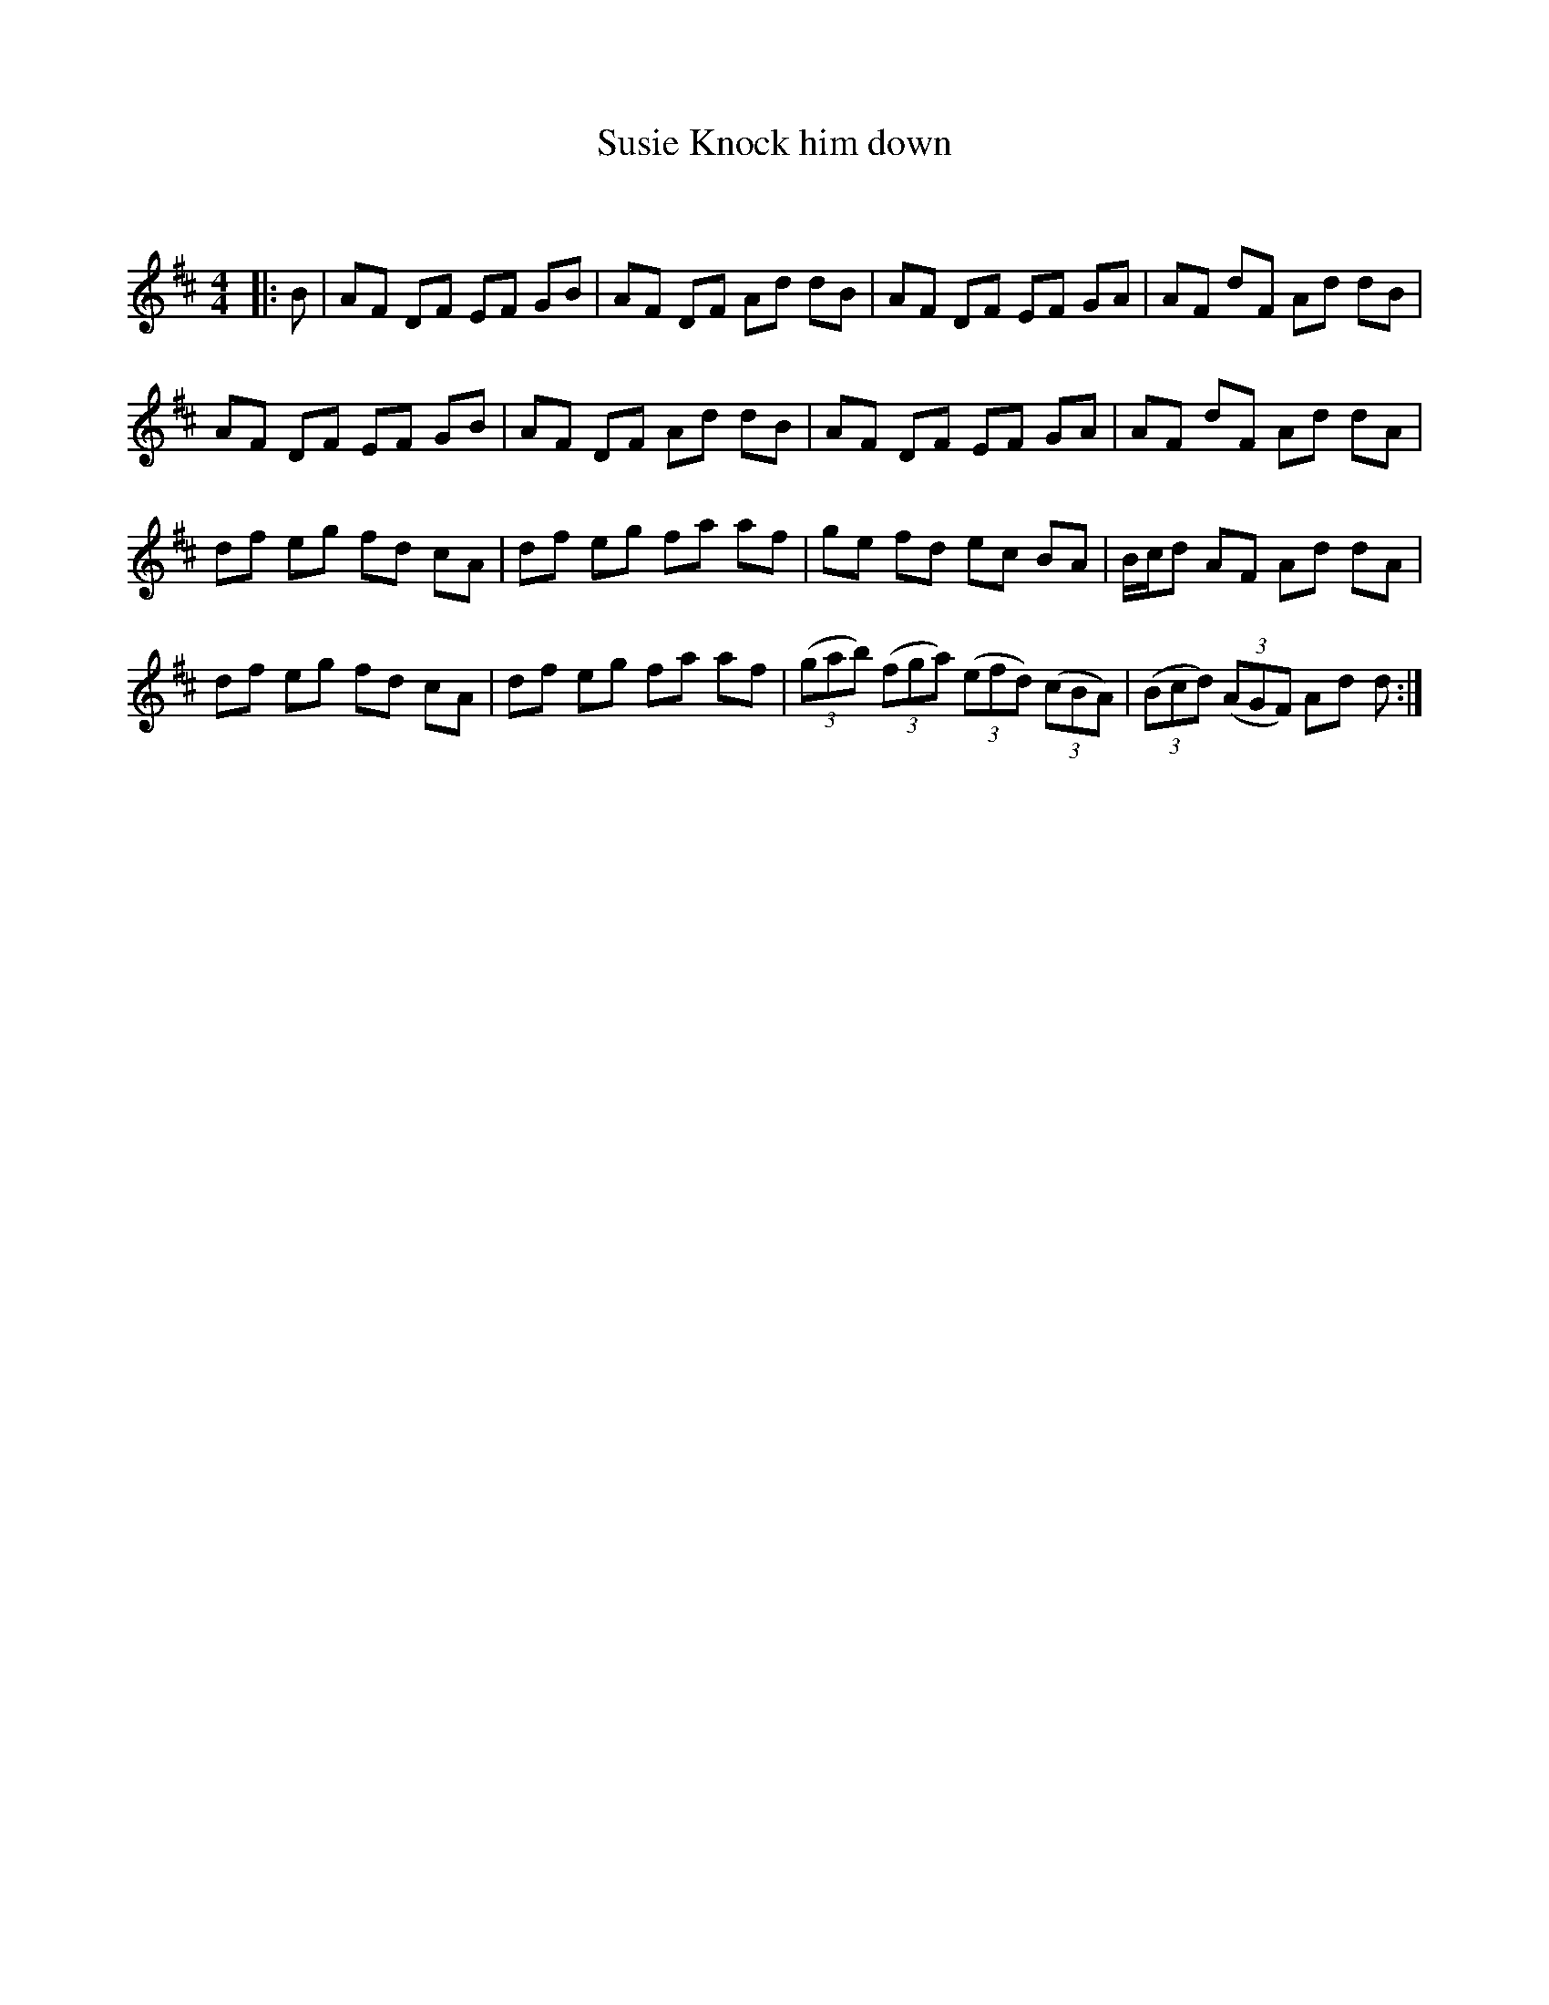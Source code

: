 X:1
T: Knock him down, Susie
C:
R:Reel
Q: 232
K:D
M:4/4
L:1/8
|:B|AF DF EF GB|AF DF Ad dB|AF DF EF GA|AF dF Ad dB|
AF DF EF GB|AF DF Ad dB|AF DF EF GA|AF dF Ad dA|
df eg fd cA|df eg fa af|ge fd ec BA|B1/2c1/2d AF Ad dA|
df eg fd cA|df eg fa af|((3gab) ((3fga) ((3efd) ((3cBA) |((3Bcd) ((3AGF) Ad d:|
